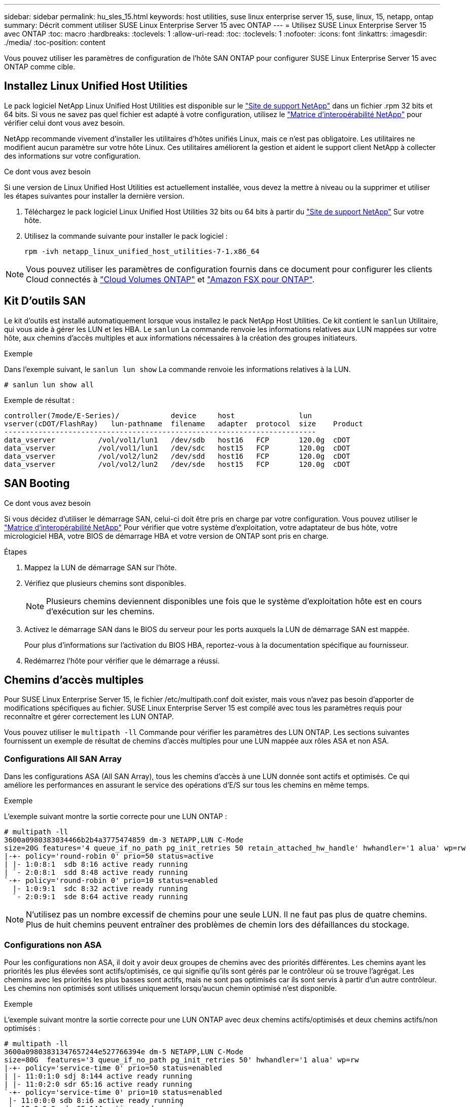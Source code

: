 ---
sidebar: sidebar 
permalink: hu_sles_15.html 
keywords: host utilities, suse linux enterprise server 15, suse, linux, 15, netapp, ontap 
summary: Décrit comment utiliser SUSE Linux Enterprise Server 15 avec ONTAP 
---
= Utilisez SUSE Linux Enterprise Server 15 avec ONTAP
:toc: macro
:hardbreaks:
:toclevels: 1
:allow-uri-read: 
:toc: 
:toclevels: 1
:nofooter: 
:icons: font
:linkattrs: 
:imagesdir: ./media/
:toc-position: content


[role="lead"]
Vous pouvez utiliser les paramètres de configuration de l'hôte SAN ONTAP pour configurer SUSE Linux Enterprise Server 15 avec ONTAP comme cible.



== Installez Linux Unified Host Utilities

Le pack logiciel NetApp Linux Unified Host Utilities est disponible sur le link:https://mysupport.netapp.com/site/products/all/details/hostutilities/downloads-tab/download/61343/7.1/downloads["Site de support NetApp"^] dans un fichier .rpm 32 bits et 64 bits. Si vous ne savez pas quel fichier est adapté à votre configuration, utilisez le link:https://mysupport.netapp.com/matrix/#welcome["Matrice d'interopérabilité NetApp"^] pour vérifier celui dont vous avez besoin.

NetApp recommande vivement d'installer les utilitaires d'hôtes unifiés Linux, mais ce n'est pas obligatoire. Les utilitaires ne modifient aucun paramètre sur votre hôte Linux. Ces utilitaires améliorent la gestion et aident le support client NetApp à collecter des informations sur votre configuration.

.Ce dont vous avez besoin
Si une version de Linux Unified Host Utilities est actuellement installée, vous devez la mettre à niveau ou la supprimer et utiliser les étapes suivantes pour installer la dernière version.

. Téléchargez le pack logiciel Linux Unified Host Utilities 32 bits ou 64 bits à partir du link:https://mysupport.netapp.com/site/products/all/details/hostutilities/downloads-tab/download/61343/7.1/downloads["Site de support NetApp"^] Sur votre hôte.
. Utilisez la commande suivante pour installer le pack logiciel :
+
`rpm -ivh netapp_linux_unified_host_utilities-7-1.x86_64`




NOTE: Vous pouvez utiliser les paramètres de configuration fournis dans ce document pour configurer les clients Cloud connectés à link:https://docs.netapp.com/us-en/cloud-manager-cloud-volumes-ontap/index.html["Cloud Volumes ONTAP"^] et link:https://docs.netapp.com/us-en/cloud-manager-fsx-ontap/index.html["Amazon FSX pour ONTAP"^].



== Kit D'outils SAN

Le kit d'outils est installé automatiquement lorsque vous installez le pack NetApp Host Utilities. Ce kit contient le `sanlun` Utilitaire, qui vous aide à gérer les LUN et les HBA. Le `sanlun` La commande renvoie les informations relatives aux LUN mappées sur votre hôte, aux chemins d'accès multiples et aux informations nécessaires à la création des groupes initiateurs.

.Exemple
Dans l'exemple suivant, le `sanlun lun show` La commande renvoie les informations relatives à la LUN.

[source, cli]
----
# sanlun lun show all
----
Exemple de résultat :

[listing]
----
controller(7mode/E-Series)/            device     host               lun
vserver(cDOT/FlashRay)   lun-pathname  filename   adapter  protocol  size    Product
-------------------------------------------------------------------------
data_vserver          /vol/vol1/lun1   /dev/sdb   host16   FCP       120.0g  cDOT
data_vserver          /vol/vol1/lun1   /dev/sdc   host15   FCP       120.0g  cDOT
data_vserver          /vol/vol2/lun2   /dev/sdd   host16   FCP       120.0g  cDOT
data_vserver          /vol/vol2/lun2   /dev/sde   host15   FCP       120.0g  cDOT
----


== SAN Booting

.Ce dont vous avez besoin
Si vous décidez d'utiliser le démarrage SAN, celui-ci doit être pris en charge par votre configuration. Vous pouvez utiliser le link:https://mysupport.netapp.com/matrix/imt.jsp?components=84067;&solution=1&isHWU&src=IMT["Matrice d'interopérabilité NetApp"^] Pour vérifier que votre système d'exploitation, votre adaptateur de bus hôte, votre micrologiciel HBA, votre BIOS de démarrage HBA et votre version de ONTAP sont pris en charge.

.Étapes
. Mappez la LUN de démarrage SAN sur l'hôte.
. Vérifiez que plusieurs chemins sont disponibles.
+

NOTE: Plusieurs chemins deviennent disponibles une fois que le système d'exploitation hôte est en cours d'exécution sur les chemins.

. Activez le démarrage SAN dans le BIOS du serveur pour les ports auxquels la LUN de démarrage SAN est mappée.
+
Pour plus d'informations sur l'activation du BIOS HBA, reportez-vous à la documentation spécifique au fournisseur.

. Redémarrez l'hôte pour vérifier que le démarrage a réussi.




== Chemins d'accès multiples

Pour SUSE Linux Enterprise Server 15, le fichier /etc/multipath.conf doit exister, mais vous n'avez pas besoin d'apporter de modifications spécifiques au fichier. SUSE Linux Enterprise Server 15 est compilé avec tous les paramètres requis pour reconnaître et gérer correctement les LUN ONTAP.

Vous pouvez utiliser le `multipath -ll` Commande pour vérifier les paramètres des LUN ONTAP. Les sections suivantes fournissent un exemple de résultat de chemins d'accès multiples pour une LUN mappée aux rôles ASA et non ASA.



=== Configurations All SAN Array

Dans les configurations ASA (All SAN Array), tous les chemins d'accès à une LUN donnée sont actifs et optimisés. Ce qui améliore les performances en assurant le service des opérations d'E/S sur tous les chemins en même temps.

.Exemple
L'exemple suivant montre la sortie correcte pour une LUN ONTAP :

[listing]
----
# multipath -ll
3600a0980383034466b2b4a3775474859 dm-3 NETAPP,LUN C-Mode
size=20G features='4 queue_if_no_path pg_init_retries 50 retain_attached_hw_handle' hwhandler='1 alua' wp=rw
|-+- policy='round-robin 0' prio=50 status=active
| |- 1:0:8:1  sdb 8:16 active ready running
| `- 2:0:8:1  sdd 8:48 active ready running
`-+- policy='round-robin 0' prio=10 status=enabled
  |- 1:0:9:1  sdc 8:32 active ready running
  `- 2:0:9:1  sde 8:64 active ready running
----

NOTE: N'utilisez pas un nombre excessif de chemins pour une seule LUN. Il ne faut pas plus de quatre chemins. Plus de huit chemins peuvent entraîner des problèmes de chemin lors des défaillances du stockage.



=== Configurations non ASA

Pour les configurations non ASA, il doit y avoir deux groupes de chemins avec des priorités différentes. Les chemins ayant les priorités les plus élevées sont actifs/optimisés, ce qui signifie qu'ils sont gérés par le contrôleur où se trouve l'agrégat. Les chemins avec les priorités les plus basses sont actifs, mais ne sont pas optimisés car ils sont servis à partir d'un autre contrôleur. Les chemins non optimisés sont utilisés uniquement lorsqu'aucun chemin optimisé n'est disponible.

.Exemple
L'exemple suivant montre la sortie correcte pour une LUN ONTAP avec deux chemins actifs/optimisés et deux chemins actifs/non optimisés :

[listing]
----
# multipath -ll
3600a09803831347657244e527766394e dm-5 NETAPP,LUN C-Mode
size=80G  features='3 queue_if_no_path pg_init_retries 50' hwhandler='1 alua' wp=rw
|-+- policy='service-time 0' prio=50 status=enabled
| |- 11:0:1:0 sdj 8:144 active ready running
| |- 11:0:2:0 sdr 65:16 active ready running
`-+- policy='service-time 0' prio=10 status=enabled
 |- 11:0:0:0 sdb 8:i6 active ready running
 |- 12:0:0:0 sdz 65:144 active ready running
----

NOTE: N'utilisez pas un nombre excessif de chemins pour une seule LUN. Il ne faut pas plus de quatre chemins. Plus de huit chemins peuvent entraîner des problèmes de chemin lors des défaillances du stockage.



== Paramètres recommandés

Le système d'exploitation SUSE Linux Enterprise Server 15 est compilé pour reconnaître les LUN ONTAP et définir automatiquement tous les paramètres de configuration correctement.
Le `multipath.conf` le fichier doit exister pour que le démon multivoie démarre, mais vous pouvez créer un fichier vide à zéro octet en utilisant la commande suivante :

`touch /etc/multipath.conf`

La première fois que vous créez ce fichier, vous devrez peut-être activer et démarrer les services multivoies :

[listing]
----
# systemctl enable multipathd
# systemctl start multipathd
----
* Il n'y a aucune exigence d'ajouter directement quoi que ce soit au `multipath.conf` fichier, sauf si vous disposez de périphériques que vous ne voulez pas être gérés par multipath ou si vous avez des paramètres existants qui remplacent les paramètres par défaut.
* Pour exclure les périphériques indésirables, ajoutez la syntaxe suivante au `multipath.conf` fichier .
+
[listing]
----
blacklist {
        wwid <DevId>
        devnode "^(ram|raw|loop|fd|md|dm-|sr|scd|st)[0-9]*"
        devnode "^hd[a-z]"
        devnode "^cciss.*"
}
----
+
Remplacer l' `<DevId>` avec le `WWID` chaîne du périphérique à exclure.

+
.Exemple
Dans cet exemple, nous allons déterminer le WWID d'un périphérique et l'ajouter au `multipath.conf` fichier.

+
.Étapes
.. Exécutez la commande suivante pour déterminer l'identifiant WWID :
+
[listing]
----
# /lib/udev/scsi_id -gud /dev/sda
360030057024d0730239134810c0cb833
----
+
`sda` Est le disque SCSI local que nous devons ajouter à la liste noire.

.. Ajoutez le `WWID` à la strophe de liste noire dans `/etc/multipath.conf`:
+
[listing]
----
blacklist {
     wwid   360030057024d0730239134810c0cb833
     devnode "^(ram|raw|loop|fd|md|dm-|sr|scd|st)[0-9]*"
     devnode "^hd[a-z]"
     devnode "^cciss.*"
}
----




Vous devez toujours vérifier votre `/etc/multipath.conf` fichier pour les paramètres hérités, en particulier dans la section valeurs par défaut, qui peut remplacer les paramètres par défaut.

Le tableau suivant illustre la critique `multipathd` Paramètres des LUN ONTAP et des valeurs requises. Si un hôte est connecté à des LUN d'autres fournisseurs et que l'un de ces paramètres est remplacé, il doit être corrigé par des strophes ultérieurs dans le `multipath.conf` Fichier qui s'applique spécifiquement aux LUN ONTAP. Si ce n'est pas le cas, les LUN de ONTAP risquent de ne pas fonctionner comme prévu. Ces valeurs par défaut doivent être remplacées uniquement en consultation avec NetApp et/ou un fournisseur de système d'exploitation, et uniquement lorsque l'impact est pleinement compris.

[cols="2*"]
|===
| Paramètre | Réglage 


| détecter_prio | oui 


| dev_loss_tmo | « infini » 


| du rétablissement | immédiate 


| fast_io_fail_tmo | 5 


| caractéristiques | « 2 pg_init_retries 50 » 


| flush_on_last_del | « oui » 


| gestionnaire_matériel | « 0 » 


| no_path_réessayer | file d'attente 


| path_checker | « tur » 


| path_groupage_policy | « group_by_prio » 


| sélecteur de chemin | « temps-service 0 » 


| intervalle_interrogation | 5 


| prio | « ONTAP » 


| solution netapp | LUN.* 


| conservez_attaed_hw_handler | oui 


| rr_weight | « uniforme » 


| noms_conviviaux_conviviaux | non 


| fournisseur | NETAPP 
|===
.Exemple
L'exemple suivant montre comment corriger une valeur par défaut remplacée. Dans ce cas, le `multipath.conf` fichier définit les valeurs pour `path_checker` et `no_path_retry` Non compatible avec les LUN ONTAP. S'ils ne peuvent pas être supprimés en raison d'autres baies SAN toujours connectées à l'hôte, ces paramètres peuvent être corrigés spécifiquement pour les LUN ONTAP avec une strophe de périphérique.

[listing]
----
defaults {
   path_checker      readsector0
   no_path_retry      fail
}

devices {
   device {
      vendor         "NETAPP  "
      product         "LUN.*"
      no_path_retry     queue
      path_checker      tur
   }
}
----


== Problèmes connus

La version SLES 15 avec ONTAP présente les problèmes connus suivants :

[cols="4*"]
|===
| ID de bug NetApp | Titre | Description | ID Bugzilla 


| link:https://mysupport.netapp.com/NOW/cgi-bin/bol?Type=Detail&Display=1154309["1154309"^] | Un hôte SLES 15 avec plus de 20 LUN mappées peut passer en mode maintenance après un redémarrage | Un hôte SLES 15 avec plus de 20 LUN mappées peut passer en mode maintenance après un redémarrage. Le mode de maintenance se transforme en mode utilisateur unique après le message :
`Give root password for maintenance (or press Control-D to continue)` | link:https://bugzilla.suse.com/show_bug.cgi?id=1104173["1104173"^] 
|===